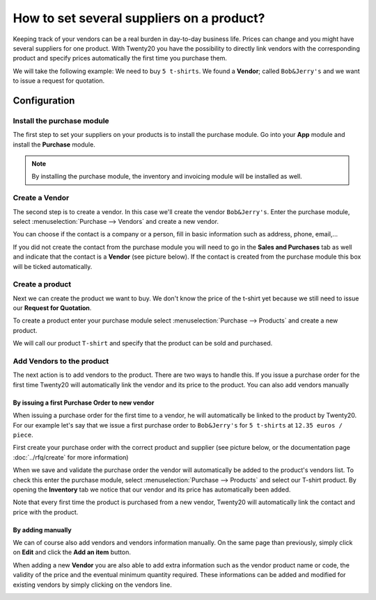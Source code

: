 ==========================================
How to set several suppliers on a product?
==========================================

Keeping track of your vendors can be a real burden in day-to-day
business life. Prices can change and you might have several suppliers
for one product. With Twenty20 you have the possibility to directly link
vendors with the corresponding product and specify prices automatically
the first time you purchase them.

We will take the following example: We need to buy ``5 t-shirts``. We found
a **Vendor**; called ``Bob&Jerry's`` and we want to issue a request for
quotation.

Configuration 
==============

Install the purchase module
---------------------------

The first step to set your suppliers on your products is to install the
purchase module. Go into your **App** module and install the
**Purchase** module.

.. image:: media/suppliers01.png
    :align: center

.. note::
    By installing the purchase module, the inventory and invoicing module 
    will be installed as well.

Create a Vendor
---------------

The second step is to create a vendor. In this case we'll create the
vendor ``Bob&Jerry's``. Enter the purchase module, select 
:menuselection:`Purchase --> Vendors` and create a new vendor.

You can choose if the contact is a company or a person, fill in basic
information such as address, phone, email,...

If you did not create the contact from the purchase module you will need
to go in the **Sales and Purchases** tab as well and indicate that the
contact is a **Vendor** (see picture below). If the contact is created from
the purchase module this box will be ticked automatically.

.. image:: media/suppliers02.png
    :align: center

Create a product
----------------

Next we can create the product we want to buy. We don't know the price
of the t-shirt yet because we still need to issue our **Request for
Quotation**.

To create a product enter your purchase module select 
:menuselection:`Purchase --> Products` and create a new product.

We will call our product ``T-shirt`` and specify that the product can be
sold and purchased.

.. image:: media/suppliers03.png
    :align: center

Add Vendors to the product
--------------------------

The next action is to add vendors to the product. There are two ways to
handle this. If you issue a purchase order for the first time Twenty20 will
automatically link the vendor and its price to the product. You can also
add vendors manually

By issuing a first Purchase Order to new vendor
~~~~~~~~~~~~~~~~~~~~~~~~~~~~~~~~~~~~~~~~~~~~~~~

When issuing a purchase order for the first time to a vendor, he will
automatically be linked to the product by Twenty20. For our example let's
say that we issue a first purchase order to ``Bob&Jerry's`` for ``5 t-shirts`` 
at ``12.35 euros / piece``.

First create your purchase order with the correct product and 
supplier (see picture below, or the documentation page 
:doc:`../rfq/create` for more information)

.. image:: media/suppliers04.png
    :align: center

When we save and validate the purchase order the vendor will
automatically be added to the product's vendors list. To check this
enter the purchase module, select :menuselection:`Purchase --> Products` and 
select our T-shirt product. By opening the **Inventory** tab we notice that our
vendor and its price has automatically been added.

.. image:: media/suppliers05.png
    :align: center

Note that every first time the product is purchased from a new
vendor, Twenty20 will automatically link the contact and price with the
product.

By adding manually
~~~~~~~~~~~~~~~~~~

We can of course also add vendors and vendors information manually. On
the same page than previously, simply click on **Edit** and click the **Add
an item** button.

.. image:: media/suppliers06.png
    :align: center

When adding a new **Vendor** you are also able to add extra information such
as the vendor product name or code, the validity of the price and the eventual
minimum quantity required. These informations can be added and modified
for existing vendors by simply clicking on the vendors line.

.. image:: media/suppliers07.png
    :align: center